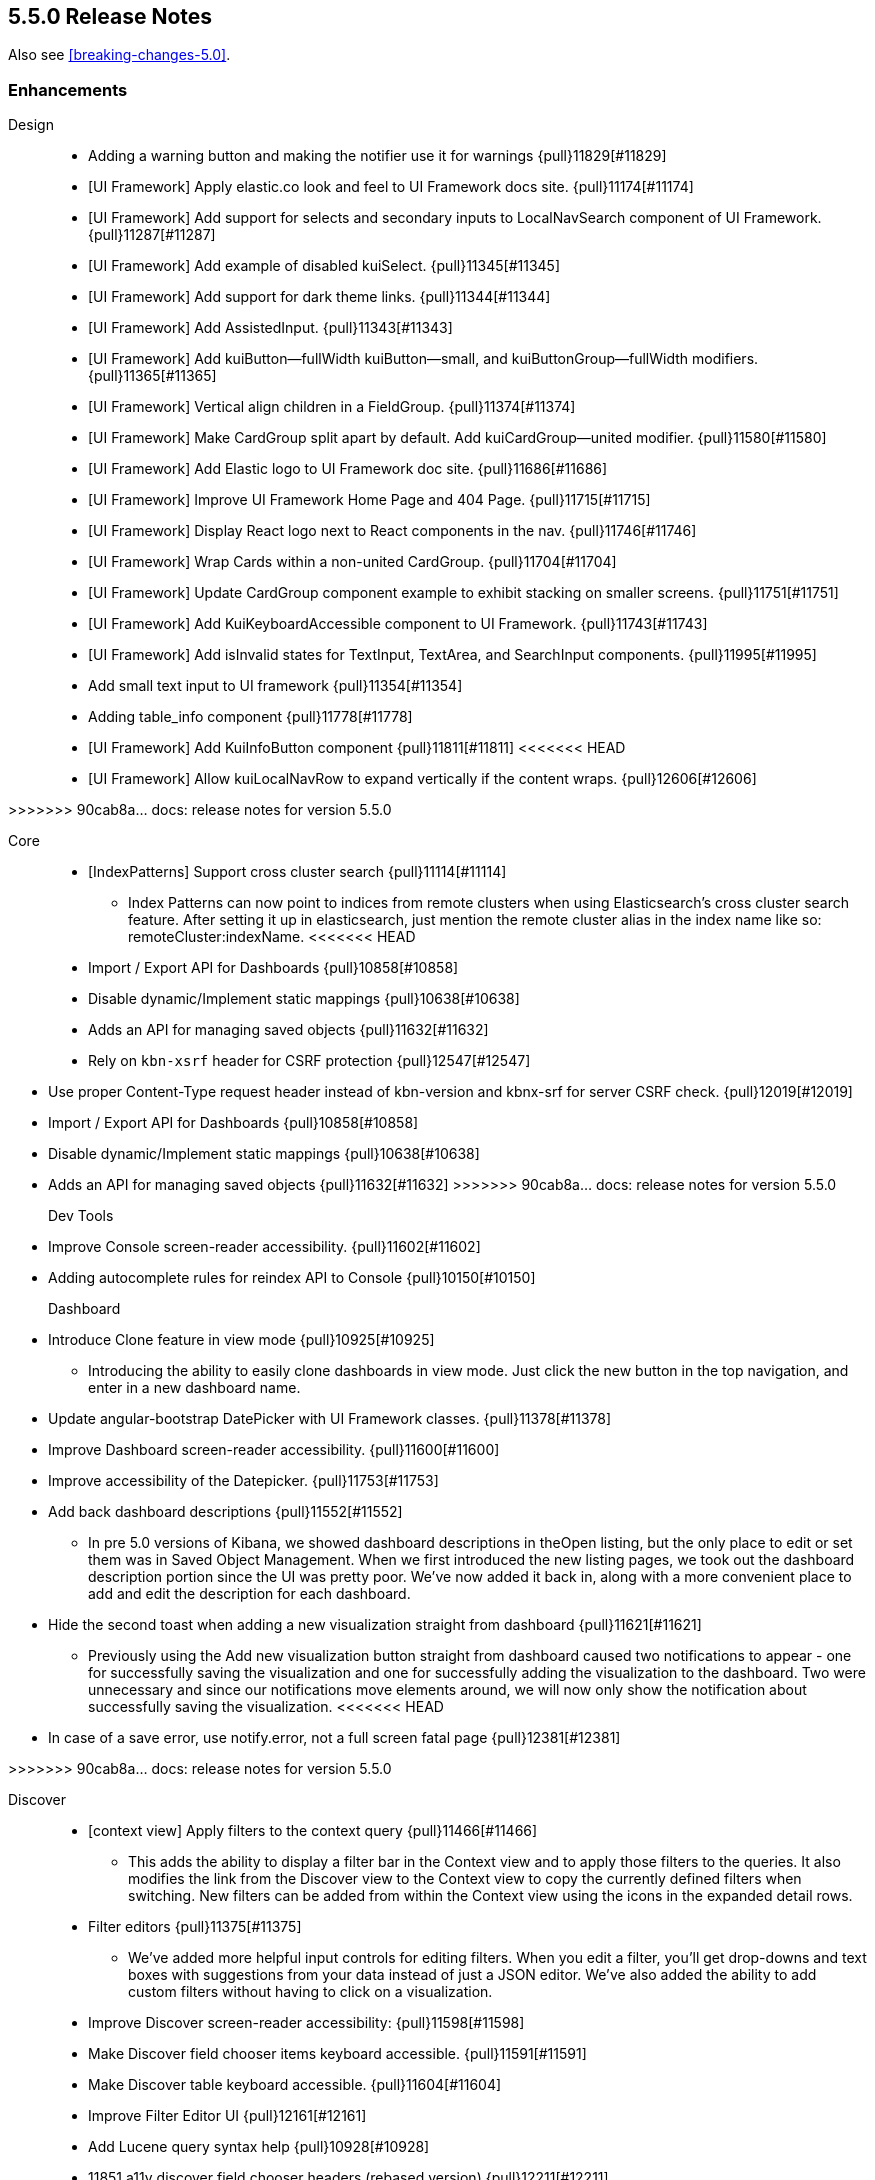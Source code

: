 [[release-notes-5.5.0]]
== 5.5.0 Release Notes

Also see <<breaking-changes-5.0>>.

[float]
[[enhancement-5.5.0]]
=== Enhancements
Design::
* Adding a warning button and making the notifier use it for warnings {pull}11829[#11829]
* [UI Framework] Apply elastic.co look and feel to UI Framework docs site. {pull}11174[#11174]
* [UI Framework] Add support for selects and secondary inputs to LocalNavSearch component of UI Framework. {pull}11287[#11287]
* [UI Framework] Add example of disabled kuiSelect. {pull}11345[#11345]
* [UI Framework] Add support for dark theme links. {pull}11344[#11344]
* [UI Framework] Add AssistedInput. {pull}11343[#11343]
* [UI Framework] Add kuiButton--fullWidth kuiButton--small, and kuiButtonGroup--fullWidth modifiers. {pull}11365[#11365]
* [UI Framework] Vertical align children in a FieldGroup. {pull}11374[#11374]
* [UI Framework] Make CardGroup split apart by default. Add kuiCardGroup--united modifier. {pull}11580[#11580]
* [UI Framework] Add Elastic logo to UI Framework doc site. {pull}11686[#11686]
* [UI Framework] Improve UI Framework Home Page and 404 Page. {pull}11715[#11715]
* [UI Framework] Display React logo next to React components in the nav. {pull}11746[#11746]
* [UI Framework] Wrap Cards within a non-united CardGroup. {pull}11704[#11704]
* [UI Framework] Update CardGroup component example to exhibit stacking on smaller screens. {pull}11751[#11751]
* [UI Framework] Add KuiKeyboardAccessible component to UI Framework. {pull}11743[#11743]
* [UI Framework] Add isInvalid states for TextInput, TextArea, and SearchInput components. {pull}11995[#11995]
* Add small text input to UI framework {pull}11354[#11354]
* Adding table_info component {pull}11778[#11778]
* [UI Framework] Add KuiInfoButton component {pull}11811[#11811]
<<<<<<< HEAD
* [UI Framework] Allow kuiLocalNavRow to expand vertically if the content wraps. {pull}12606[#12606]
=======
>>>>>>> 90cab8a... docs: release notes for version 5.5.0

Core::
* [IndexPatterns] Support cross cluster search {pull}11114[#11114]
  - Index Patterns can now point to indices from remote clusters when using Elasticsearch's cross cluster search feature. After setting it up in elasticsearch, just mention the remote cluster alias in the index name like so: remoteCluster:indexName.
<<<<<<< HEAD
* Import / Export API for Dashboards {pull}10858[#10858]
* Disable dynamic/Implement static mappings {pull}10638[#10638]
* Adds an API for managing saved objects {pull}11632[#11632]
* Rely on `kbn-xsrf` header for CSRF protection {pull}12547[#12547]
=======
* Use proper Content-Type request header instead of kbn-version and kbnx-srf for server CSRF check. {pull}12019[#12019]
* Import / Export API for Dashboards {pull}10858[#10858]
* Disable dynamic/Implement static mappings {pull}10638[#10638]
* Adds an API for managing saved objects {pull}11632[#11632]
>>>>>>> 90cab8a... docs: release notes for version 5.5.0

Dev Tools::
* Improve Console screen-reader accessibility. {pull}11602[#11602]
* Adding autocomplete rules for reindex API to Console {pull}10150[#10150]

Dashboard::
* Introduce Clone feature in view mode {pull}10925[#10925]
  - Introducing the ability to easily clone dashboards in view mode.  Just click the new button in the top navigation, and enter in a new dashboard name.
* Update angular-bootstrap DatePicker with UI Framework classes. {pull}11378[#11378]
* Improve Dashboard screen-reader accessibility. {pull}11600[#11600]
* Improve accessibility of the Datepicker. {pull}11753[#11753]
* Add back dashboard descriptions {pull}11552[#11552]
  - In pre 5.0 versions of Kibana, we showed dashboard descriptions in theOpen listing, but the only place to edit or set them was in Saved Object Management. When we first introduced the new listing pages, we took out the dashboard description portion since the UI was pretty poor.  We've now added it back in, along with a more convenient place to add and edit the description for each dashboard.
* Hide the second toast when adding a new visualization straight from dashboard {pull}11621[#11621]
  - Previously using the Add new visualization button straight from dashboard caused two notifications to appear - one for successfully saving the visualization and one for successfully adding the visualization to the dashboard.  Two were unnecessary and since our notifications move elements around, we will now only show the notification about successfully saving the visualization.
<<<<<<< HEAD
* In case of a save error, use notify.error, not a full screen fatal page {pull}12381[#12381]
=======
>>>>>>> 90cab8a... docs: release notes for version 5.5.0

Discover::
* [context view] Apply filters to the context query {pull}11466[#11466]
  - This adds the ability to display a filter bar in the Context view and to apply those filters to the queries. It also modifies the link from the Discover view to the Context view to copy the currently defined filters when switching. New filters can be added from within the Context view using the icons in the expanded detail rows.
* Filter editors {pull}11375[#11375]
  - We've added more helpful input controls for editing filters. When you edit a filter, you'll get drop-downs and text boxes with suggestions from your data instead of just a JSON editor. We've also added the ability to add custom filters without having to click on a visualization.
* Improve Discover screen-reader accessibility: {pull}11598[#11598]
* Make Discover field chooser items keyboard accessible. {pull}11591[#11591]
* Make Discover table keyboard accessible. {pull}11604[#11604]
* Improve Filter Editor UI {pull}12161[#12161]
* Add Lucene query syntax help {pull}10928[#10928]
* 11851 a11y discover field chooser headers (rebased version) {pull}12211[#12211]

Management::
* Update Settings page with UI Framework components. {pull}11272[#11272]
* Improve Management screen-reader accessibility. {pull}11601[#11601]
* [Index pattern creation] Move the error message to below the input field {pull}11801[#11801]
* Removes the "Index contains time-based events" checkbox {pull}11409[#11409]

Visualize::
* Gauge Chart {pull}10336[#10336]
  - The gauge and goals charts are two new visualization types that allow people to track a metric and display the in context of a set of reference values. Gauges are useful to indicate how a metric compares to a range of threshold values, for example, to show whether a server load is within a normal range or instead has reach critical capacity. Goal visualizations are similar, but are primarily used to indicate how far a metric is removed from a certain target value.
* Region Map {pull}10937[#10937]
  - Kibana now has the Region Map Visualization. These are thematic maps in which boundary vector shapes are colored using a gradient, with higher intensity colors indicating larger values and lower intensity colors indicating smaller values. These are also known as choropleth maps. In order to color these layers, users specify a terms aggregation that matches a field in the vector layer. Kibana offers two vector layers by default; one for countries of the world and one for US Shapes. Users can also bring in their own vector layers by configuring the Kibana-configuration file to point to any GeoJson file that is hosted on a CORS-enabled server.
* Update illegible vis type icons with legible ones. {pull}11317[#11317]
* Improve Visualize screen-reader accessibility. {pull}11599[#11599]
* Improve Visualize sidebar accessibility. {pull}11754[#11754]
* [Fix for #11415] Add new config option to control the amount of items in listing pages {pull}11674[#11674]
* Adding label templates to legend keys for TSVB {pull}11266[#11266]
* Static Series for Time Series Visual Builder {pull}11496[#11496]
* Show bucket size for Time Series Visual Builder on X-Axis {pull}11639[#11639]
* Removing the auto-apply feature from Time Series Visual Builder {pull}11460[#11460]
* Add Help Text to Painless Script for Time Series Visual Builder {pull}11936[#11936]
* using ui-select for field selection in visualize {pull}10998[#10998]
* Add support for timelion:min_interval {pull}11476[#11476]
* Add .aggregate() function to timelion {pull}11556[#11556]
* Add support for date math in Timelion's .movingaverage() {pull}11555[#11555]
* Call out latitude/longitue in map tooltip {pull}11718[#11718]

[float]
[[bug-5.5.0]]
=== Bug fixes
Design::
* [UI Framework] Fix appearance of some form components in Firefox {pull}11589[#11589]
* [UI Framework] Fix some flexbox errors with the UI Framework docs. {pull}11719[#11719]
* [UI Framework] Update Notice sandbox to use correct classes. {pull}11869[#11869]
* [UI Framework] Fix bug with UI Framework background height not expanding to fit content. {pull}11880[#11880]
* [UI Framework] Fix appearance of united CardGroup. {pull}12132[#12132]
* Fix visualize sort icon bug {pull}11568[#11568]
  - A recent refactor cause the sort icons in the visualize landing page to disappear.
* [UI Framework] Fix React Warning in Demo Site {pull}11822[#11822]

Dashboard::
* [Fix for #10128] Adding an app for redirects when storing state in session storage {pull}10822[#10822]
* [Fix for #9747] Don't kill an entire dashboard because of one bad request {pull}11337[#11337]
  - Previously if a visualization caused a request error to be thrown, the entire dashboard would fail to load. We changed that so now the rest of the visualizations will continue to load successfully, helping you narrow down which visualizations the errors are coming from.
* [Fix for #11090] Fix bug in dashboard Add panel pager where it always said `x of x` {pull}11617[#11617]
  - There were a few places where the pager text would always say 'x of x' - the first number was always equal to the second. This fixes that and uses a style closer to the listing page pager style.
* [Fix for #11681] Fix modals in react {pull}11714[#11714]
* [Fix for #10588] Fix firefox scroll issue {pull}12031[#12031]
  - We fixed an issue that prevented scrolling inside panels that are too long, when using the Firefox browser.
* [Fix for #11078] Preserve the saved vis url when using the add new vis link from dashboard {pull}11932[#11932]
  - Previously using the Add new visualization link failed to set the correct last visited link for the app, so that navigating back to visualize would show you the same visualization, with the same title, but in an unsaved state. This could lead to confusion, as the only way to tell that you aren't modifying the visualization you just created is by looking at the url.  If you attempted to modify and save, you would get a duplicate title warning.  Now, you will correctly modify the existing visualization and the save will work seamlessly.
* [Fix for #12177] Remove encoding dashboard listing links {pull}12195[#12195]

Dev Tools::
* minimum_number_should_match was deprecated {pull}11316[#11316]

Discover::
* Create CollapseButton component class to standardize appearance of this button. {pull}11462[#11462]
* [Fix for #12061] [Discover] Hide the whole filter div instead of just the icons {pull}11819[#11819]
* [Fix for #12124] [context view] Fix courier exception handling {pull}12144[#12144]
* [Fix for #11483] Remove the _source field toggle button which was accidentally reinstated {pull}11485[#11485]
* [Fix for #10653] Migrate deprecated match query syntax {pull}11554[#11554]
<<<<<<< HEAD
* [Fix for #12248] Fix filter bar appearing above other elements {pull}12480[#12480]
=======
>>>>>>> 90cab8a... docs: release notes for version 5.5.0

Management::
* [Fix for #12308] Adding an explicit larger max-width for advanced settings actions {pull}12311[#12311]
* Fix documentation links on scripted field creation page {pull}11912[#11912]
* [Fix for #11663] Fix default time field selection {pull}11664[#11664]
* [indexPatterns] update field in place {pull}11966[#11966]

Visualize::
* Discover and visualization set appStatus.dirty before saving new {pull}11156[#11156]
* Fix suggestions in Timelion Visualization. {pull}11638[#11638]
* Refine behavior of spy panel in Discover, Visualize, and Dashboard {pull}12353[#12353]
* Fixing the fields for the numbers for percentile aggs for Time Series Visual Builder {pull}11169[#11169]
* [Fix for #11289] Fixes #11289 - Change top_n to not use split colors for TSVB {pull}11342[#11342]
* [Fix for #11232] Fixes #11232 - Add option for panel and global filters to annotations for TSVB {pull}11260[#11260]
* [Fix for #11763] Fixes error in Percentile for Time Series Visual Builder {pull}11772[#11772]
* Fix dirty checking for changes to Time Series Visual Builder {pull}12114[#12114]
* [Fix for #8678] Don't prevent filterable rows from being filterable {pull}11628[#11628]
  - Data tables using the "Filters" aggregation now allow you to click on a row to create a filter.
* [Fix for #11488] Tooltip gets cutoff when tooltip is larger than chart container {pull}11769[#11769]
* [Fix for #10473] area chart should render even with single data point {pull}12057[#12057]
* [Fix for #10328] vislib container too small error message {pull}11951[#11951]
* [Fix for #11874] Fix timelion doc page persistence {pull}11962[#11962]
* [metricVis] Add support for html field formatters {pull}11008[#11008]
* [Fix for #11947] Fix tag cloud resize issue when panel is minimized from full screen mode {pull}12002[#12002]
  - Fixes a bug when using panel full screen mode with a tag cloud. Upon minimization, the tag cloud was not resized correctly.
* [Fix for #11575] disable save button if visualization is dirty {pull}11576[#11576]
* heatNormalizeData is true/false, not a float {pull}11799[#11799]
* [Fix for #9343] [discover/aggSize] define config in defaults {pull}11818[#11818]
* fix typo {pull}12297[#12297]
* [Fix for #8341] Ensure no scroll-bar pops up inside timelion viz {pull}12298[#12298]
* [Fix for #12187] Do not normalize keys when joining results to region map {pull}12371[#12371]
* change manifest service url to new production server url {pull}12383[#12383]
* [Fix for #11954] removing old point series defaults {pull}11958[#11958]
<<<<<<< HEAD
* [Fix for #12082] Revert "disable save button if visualization is dirty (#11576)" {pull}12152[#12152]
* [Fix for #12490] fixes gauge chart width calculation {pull}12499[#12499]
* [Fix for #12535] fixing labels in heatmap {pull}12537[#12537]
* [Fix for #12601] goal-type should be discoverable {pull}12603[#12603]


=======
>>>>>>> 90cab8a... docs: release notes for version 5.5.0
